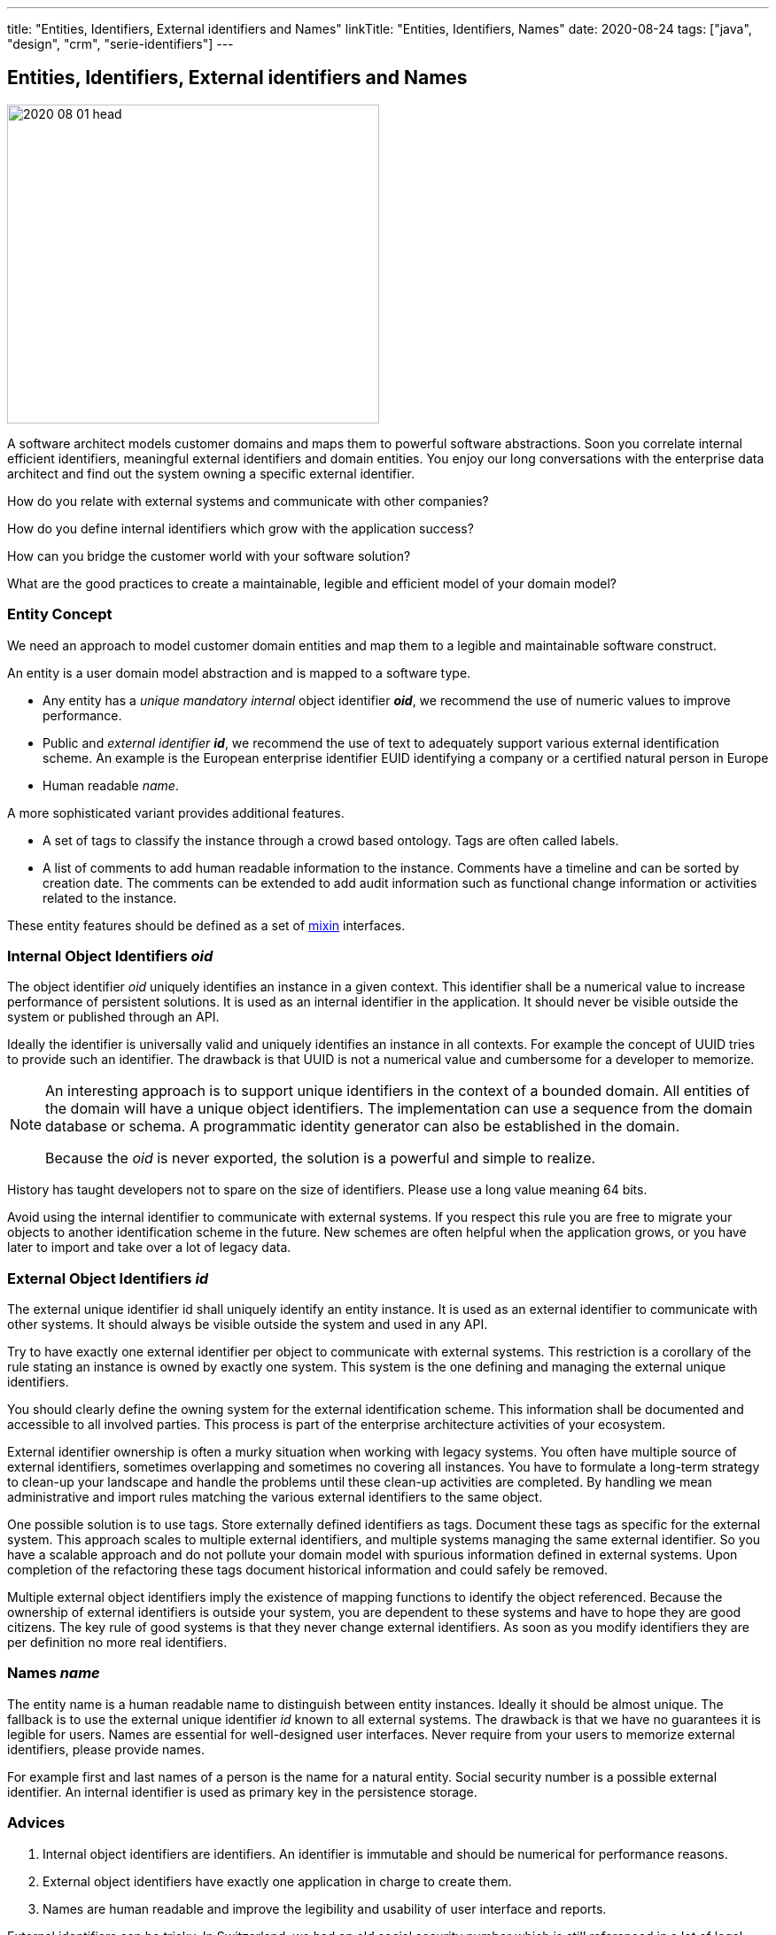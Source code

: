 ---
title: "Entities, Identifiers, External identifiers and Names"
linkTitle: "Entities, Identifiers, Names"
date: 2020-08-24
tags: ["java", "design", "crm", "serie-identifiers"]
---

== Entities, Identifiers, External identifiers and Names
:author: Marcel Baumann
:email: <marcel.baumann@tangly.net>
:homepage: https://www.tangly.net/
:company: https://www.tangly.net/[tangly llc]
:copyright: CC-BY-SA 4.0

image::2020-08-01-head.png[width=420, height=360, role=left]
A software architect models customer domains and maps them to powerful software abstractions.
Soon you correlate internal efficient identifiers, meaningful external identifiers and domain entities.
You enjoy our long conversations with the enterprise data architect and find out the system owning a specific external identifier.

How do you relate with external systems and communicate with other companies?

How do you define internal identifiers which grow with the application success?

How can you bridge the customer world with your software solution?

What are the good practices to create a maintainable, legible and efficient model of your domain model?

=== Entity Concept

We need an approach to model customer domain entities and map them to a legible and maintainable software construct.

An entity is a user domain model abstraction and is mapped to a software type.

* Any entity has a _unique mandatory internal_ object identifier *_oid_*, we recommend the use of numeric values to improve performance.
* Public and _external identifier_ *_id_*, we recommend the use of text to adequately support various external identification scheme.
An example is the European enterprise identifier EUID identifying a company or a certified natural person in Europe
* Human readable _name_.

A more sophisticated variant provides additional features.

* A set of tags to classify the instance through a crowd based ontology.
Tags are often called labels.
* A list of comments to add human readable information to the instance.
Comments have a timeline and can be sorted by creation date.
The comments can be extended to add audit information such as functional change information or activities related to the instance.

These entity features should be defined as a set of https://en.wikipedia.org/wiki/Mixin[mixin] interfaces.

=== Internal Object Identifiers _oid_

The object identifier _oid_ uniquely identifies an instance in a given context.
This identifier shall be a numerical value to increase performance of persistent solutions.
It is used as an internal identifier in the application.
It should never be visible outside the system or published through an API.

Ideally the identifier is universally valid and uniquely identifies an instance in all contexts.
For example the concept of UUID tries to provide such an identifier.
The drawback is that UUID is not a numerical value and cumbersome for a developer to memorize.

[NOTE]
====
An interesting approach is to support unique identifiers in the context of a bounded domain.
All entities of the domain will have a unique object identifiers.
The implementation can use a sequence from the domain database or schema.
A programmatic identity generator can also be established in the domain.

Because the _oid_ is never exported, the solution is a powerful and simple to realize.
====

History has taught developers not to spare on the size of identifiers.
Please use a long value meaning 64 bits.

Avoid using the internal identifier to communicate with external systems.
If you respect this rule you are free to migrate your objects to another identification scheme in the future.
New schemes are often helpful when the application grows, or you have later to import and take over a lot of legacy data.

=== External Object Identifiers _id_

The external unique identifier id shall uniquely identify an entity instance.
It is used as an external identifier to communicate with other systems.
It should always be visible outside the system and used in any API.

Try to have exactly one external identifier per object to communicate with external systems.
This restriction is a corollary of the rule stating an instance is owned by exactly one system.
This system is the one defining and managing the external unique identifiers.

You should clearly define the owning system for the external identification scheme.
This information shall be documented and accessible to all involved parties.
This process is part of the enterprise architecture activities of your ecosystem.

External identifier ownership is often a murky situation when working with legacy systems.
You often have multiple source of external identifiers, sometimes overlapping and sometimes no covering all instances.
You have to formulate a long-term strategy to clean-up your landscape and handle the problems until these clean-up activities are completed.
By handling we mean administrative and import rules matching the various external identifiers to the same object.

One possible solution is to use tags.
Store externally defined identifiers as tags.
Document these tags as specific for the external system.
This approach scales to multiple external identifiers, and multiple systems managing the same external identifier.
So you have a scalable approach and do not pollute your domain model with spurious information defined in external systems.
Upon completion of the refactoring these tags document historical information and could safely be removed.

Multiple external object identifiers imply the existence of mapping functions to identify the object referenced.
Because the ownership of external identifiers is outside your system, you are dependent to these systems and have to hope they are good citizens.
The key rule of good systems is that they never change external identifiers.
As soon as you modify identifiers they are per definition no more real identifiers.

=== Names _name_

The entity name is a human readable name to distinguish between entity instances.
Ideally it should be almost unique.
The fallback is to use the external unique identifier _id_ known to all external systems.
The drawback is that we have no guarantees it is legible for users.
Names are essential for well-designed user interfaces.
Never require from your users to memorize external identifiers, please provide names.

For example first and last names of a person is the name for a natural entity.
Social security number is a possible external identifier.
An internal identifier is used as primary key in the persistence storage.

=== Advices

. Internal object identifiers are identifiers.
An identifier is immutable and should be numerical for performance reasons.
. External object identifiers have exactly one application in charge to create them.
. Names are human readable and improve the legibility and usability of user interface and reports.

External identifiers can be tricky.
In Switzerland, we had an old social security number which is still referenced in a lot of legal systems.
For example, it is still part of your tax salary yearly form.

[NOTE]
====
Identifiers are a key element to model entities using the domain driven design _DDD_ approach.
====

We have a new social security number which is used in social insurance workflows.
_The same number is also used in medical insurance workflows._

We have also a federal identity card number, a federal passport number, a federal driver license number, additional medical card insurance numbers, a state tax personal identification number, and more external identifiers.
All these external identifiers shall referenced the same natural person.

More interesting is that a tourist living in the European zone has none of these numbers.

Please implement the internal identifier feature as an interface marker.
The external identifier and name features can be grouped in one interface.

Additional information are available under link:../../docs/bus/businessmodels/.
Below the source code in modern Java is:

[source,java]
----
public interface HasOid {
    long oid();
}

public interface HasId extends HasOid {
    String id();
    void id(String id);
    String name();
    void name(String name);
}
----

We provide a Java library BUS implementing these constructs.
More information is available under https://tangly-team.bitbucket.io/[tangly open source components].

=== Extensions

See our blog how to extend the entity concept with the powerful and flexible concepts of tags and comment approaches.

Another blog shows a constrained form of tags using the concept of reference codes also called reference tables or lookup tables.

Related concepts are discussed in our blog series:

. link:../../2020/entities-identifiers-external-identifiers-and-names[Entities, Identifiers, External identifiers and Names]
. link:../../2020/the-power-of-tags-and-comments[The power of Tags and Comments]
. link:../../2020/reference-codes[Reference Codes]
. link:../../2021/value-objects-as-embedded-entities[Value Objects as Embedded Entities]
